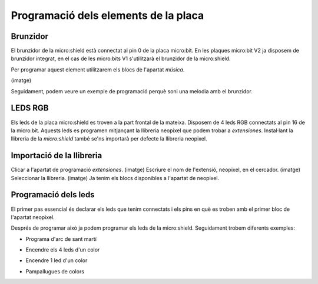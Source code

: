 Programació dels elements de la placa
=====


Brunzidor
------------

El brunzidor de la micro:shield està connectat al pin 0 de la placa micro:bit. En les plaques micro:bit V2 ja disposem de brunzidor integrat, en el cas de les micro:bits V1 s'utilitzarà el brunzidor de la micro:shield.

Per programar aquest element utilitzarem els blocs de l'apartat *música*.

(imatge)

Seguidament, podem veure un exemple de programació perquè soni una melodia amb el brunzidor.

.. raw:: html

  <div style="position:relative;height:calc(300px + 5em);width:100%;overflow:hidden;"><iframe style="position:absolute;top:0;left:0;width:100%;height:100%;" src="https://makecode.microbit.org/---codeembed#pub:S40216-52246-16388-51582" allowfullscreen="allowfullscreen" frameborder="0" sandbox="allow-scripts allow-same-origin"></iframe></div>


LEDS RGB
------------

Els leds de la placa micro:shield es troven a la part frontal de la mateixa. Disposem de 4 leds RGB connectats al pin 16 de la micro:bit. Aquests leds es programen mitjançant la llibreria neopixel que podem trobar a *extensiones*. Instal·lant la llibreria de la *micro:shield* també se'ns importarà per defecte la llibreria neopixel.

Importació de la llibreria
------------
Clicar a l'apartat de programació *extensiones*.
(imatge)
Escriure el nom de l'extensió, neopixel, en el cercador.
(imatge)
Seleccionar la llibreria.
(imatge)
Ja tenim els blocs disponibles a l'apartat de neopixel.

Programació dels leds
------------
El primer pas essencial és declarar els leds que tenim connectats i els pins en què es troben amb el primer bloc de l'apartat neopixel.

.. raw:: html

  <div style="position:relative;height:calc(300px + 5em);width:100%;overflow:hidden;"><iframe style="position:absolute;top:0;left:0;width:100%;height:100%;" src="https://makecode.microbit.org/---codeembed#pub:S79837-81525-51896-16811" allowfullscreen="allowfullscreen" frameborder="0" sandbox="allow-scripts allow-same-origin"></iframe></div>

Després de programar això ja podem programar els leds de la micro:shield. Seguidament trobem diferents exemples:

- Programa d'arc de sant martí

.. raw:: html
  
  <div style="position:relative;height:0;padding-bottom:70%;overflow:hidden;"><iframe style="position:absolute;top:0;left:0;width:100%;height:100%;" src="https://makecode.microbit.org/#pub:S07748-02339-99765-82302" frameborder="0" sandbox="allow-popups allow-forms allow-scripts allow-same-origin"></iframe></div>

- Encendre els 4 leds d'un color

.. raw:: html

- Encendre 1 led d'un color

.. raw:: html

- Pampallugues de colors

.. raw:: html
